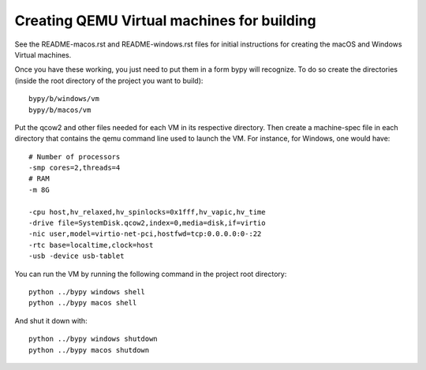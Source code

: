 Creating QEMU Virtual machines for building
==============================================

See the README-macos.rst and README-windows.rst files for initial instructions
for creating the macOS and Windows Virtual machines.

Once you have these working, you just need to put them in a form bypy will
recognize. To do so create the directories
(inside the root directory of the project you want to build)::

    bypy/b/windows/vm
    bypy/b/macos/vm

Put the qcow2 and other files needed for each VM in its respective
directory.
Then create a machine-spec file in each directory that
contains the qemu command line used to launch the VM. For instance,
for Windows, one would have::

    # Number of processors
    -smp cores=2,threads=4
    # RAM
    -m 8G

    -cpu host,hv_relaxed,hv_spinlocks=0x1fff,hv_vapic,hv_time
    -drive file=SystemDisk.qcow2,index=0,media=disk,if=virtio
    -nic user,model=virtio-net-pci,hostfwd=tcp:0.0.0.0:0-:22
    -rtc base=localtime,clock=host
    -usb -device usb-tablet


You can run the VM by running the following command in the project root
directory::

    python ../bypy windows shell
    python ../bypy macos shell

And shut it down with::

    python ../bypy windows shutdown
    python ../bypy macos shutdown
